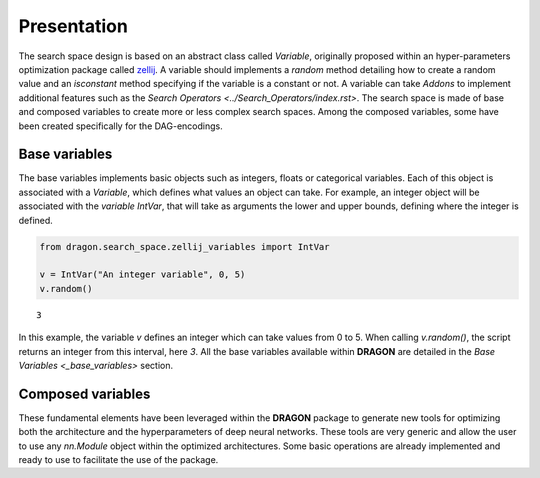 .. _search_space:

=============================
Presentation
=============================

The search space design is based on an abstract class called *Variable*, originally proposed within an hyper-parameters optimization package called `zellij <https://zellij.readthedocs.io/en/latest/>`_.
A variable should implements a *random* method detailing how to create a random value and an *isconstant* method specifying if the variable is a constant or not.
A variable can take *Addons* to implement additional features such as the `Search Operators <../Search_Operators/index.rst>`.
The search space is made of base and composed variables to create more or less complex search spaces.
Among the composed variables, some have been created specifically for the DAG-encodings.

Base variables
------------

The base variables implements basic objects such as integers, floats or categorical variables. Each of this object is associated with a *Variable*, which defines what values an object can take.
For example, an integer object will be associated with the *variable* `IntVar`, that will take as arguments the lower and upper bounds, defining where the integer is defined.

.. code-block:: python

   from dragon.search_space.zellij_variables import IntVar

   v = IntVar("An integer variable", 0, 5)
   v.random()

::

   3

In this example, the variable `v` defines an integer which can take values from 0 to 5. When calling `v.random()`, the script returns an integer from this interval, here `3`.
All the base variables available within **DRAGON** are detailed in the `Base Variables <_base_variables>` section.


Composed variables
------------

These fundamental elements have been leveraged within the **DRAGON** package to generate new tools for optimizing both the architecture and the hyperparameters of deep neural networks. These tools are very generic and allow the user to use any `nn.Module` object within the optimized architectures. Some basic operations are already implemented and ready to use to facilitate the use of the package.

